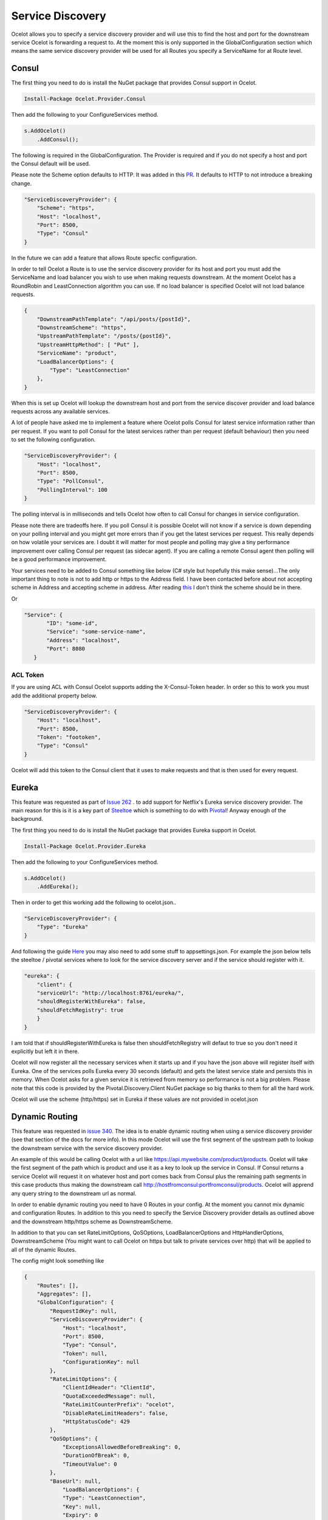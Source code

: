 .. service-discovery:

Service Discovery
=================

Ocelot allows you to specify a service discovery provider and will use this to find the host and port for the downstream service Ocelot is forwarding a request to. At the moment this is only supported in the
GlobalConfiguration section which means the same service discovery provider will be used for all Routes you specify a ServiceName for at Route level. 

Consul
------

The first thing you need to do is install the NuGet package that provides Consul support in Ocelot.

.. code-block:: powershell

    Install-Package Ocelot.Provider.Consul

Then add the following to your ConfigureServices method.

.. code-block:: csharp

    s.AddOcelot()
        .AddConsul();

The following is required in the GlobalConfiguration. The Provider is required and if you do not specify a host and port the Consul default
will be used.

Please note the Scheme option defaults to HTTP. It was added in this `PR <https://github.com/ThreeMammals/Ocelot/pull/1154>`_. It defaults to HTTP to not introduce a breaking change.

.. code-block:: json

    "ServiceDiscoveryProvider": {
        "Scheme": "https",
        "Host": "localhost",
        "Port": 8500,
        "Type": "Consul"
    }

In the future we can add a feature that allows Route specfic configuration. 

In order to tell Ocelot a Route is to use the service discovery provider for its host and port you must add the ServiceName and load balancer you wish to use when making requests downstream. At the moment Ocelot has a RoundRobin and LeastConnection algorithm you can use. If no load balancer is specified Ocelot will not load balance requests.

.. code-block:: json

    {
        "DownstreamPathTemplate": "/api/posts/{postId}",
        "DownstreamScheme": "https",
        "UpstreamPathTemplate": "/posts/{postId}",
        "UpstreamHttpMethod": [ "Put" ],
        "ServiceName": "product",
        "LoadBalancerOptions": {
            "Type": "LeastConnection"
        },
    }

When this is set up Ocelot will lookup the downstream host and port from the service discover provider and load balance requests across any available services.

A lot of people have asked me to implement a feature where Ocelot polls Consul for latest service information rather than per request. If you want to poll Consul for the latest services rather than per request (default behaviour) then you need to set the following configuration.

.. code-block:: json

    "ServiceDiscoveryProvider": {
        "Host": "localhost",
        "Port": 8500,
        "Type": "PollConsul",
        "PollingInterval": 100
    }

The polling interval is in milliseconds and tells Ocelot how often to call Consul for changes in service configuration.

Please note there are tradeoffs here. If you poll Consul it is possible Ocelot will not know if a service is down depending on your polling interval and you might get more errors than if you get the latest services per request. This really depends on how volatile your services are. I doubt it will matter for most people and polling may give a tiny performance improvement over calling Consul per request (as sidecar agent). If you are calling a remote Consul agent then polling will be a good performance improvement.

Your services need to be added to Consul something like below (C# style but hopefully this make sense)...The only important thing to note is not to add http or https to the Address field. I have been contacted before about not accepting scheme in Address and accepting scheme in address. After reading `this <https://www.consul.io/docs/agent/services.html>`_ I don't think the scheme should be in there.

.. code-block: csharp

    new AgentService()
    {
        Service = "some-service-name",
        Address = "localhost",
        Port = 8080,
        ID = "some-id",
    }

Or 

.. code-block:: json

     "Service": {
            "ID": "some-id",
            "Service": "some-service-name",
            "Address": "localhost",
            "Port": 8080
        }

ACL Token
^^^^^^^^^

If you are using ACL with Consul Ocelot supports adding the X-Consul-Token header. In order so this to work you must add the additional property below.

.. code-block:: json

    "ServiceDiscoveryProvider": {
        "Host": "localhost",
        "Port": 8500,
        "Token": "footoken",
        "Type": "Consul"
    }

Ocelot will add this token to the Consul client that it uses to make requests and that is then used for every request.

Eureka
------

This feature was requested as part of `Issue 262 <https://github.com/ThreeMammals/Ocelot/issues/262>`_ . to add support for Netflix's Eureka service discovery provider. The main reason for this is it is a key part of  `Steeltoe <https://steeltoe.io/>`_ which is something to do with `Pivotal <https://pivotal.io/platform>`_! Anyway enough of the background.

The first thing you need to do is install the NuGet package that provides Eureka support in Ocelot.

.. code-block:: powershell

    Install-Package Ocelot.Provider.Eureka

Then add the following to your ConfigureServices method.

.. code-block:: csharp

    s.AddOcelot()
        .AddEureka();

Then in order to get this working add the following to ocelot.json..

.. code-block:: json

    "ServiceDiscoveryProvider": {
        "Type": "Eureka"
    }

And following the guide `Here <https://steeltoe.io/docs/steeltoe-discovery/>`_ you may also need to add some stuff to appsettings.json. For example the json below tells the steeltoe / pivotal services where to look for the service discovery server and if the service should register with it.

.. code-block:: json

    "eureka": {
        "client": {
        "serviceUrl": "http://localhost:8761/eureka/",
        "shouldRegisterWithEureka": false,
        "shouldFetchRegistry": true
        }
    }

I am told that if shouldRegisterWithEureka is false then shouldFetchRegistry will defaut to true so you don't need it explicitly but left it in there.

Ocelot will now register all the necessary services when it starts up and if you have the json above will register itself with Eureka. One of the services polls Eureka every 30 seconds (default) and gets the latest service state and persists this in memory. When Ocelot asks for a given service it is retrieved from memory so performance is not a big problem. Please note that this code is provided by the Pivotal.Discovery.Client NuGet package so big thanks to them for all the hard work.

Ocelot will use the scheme (http/https) set in Eureka if these values are not provided in ocelot.json

Dynamic Routing
---------------

This feature was requested in `issue 340 <https://github.com/ThreeMammals/Ocelot/issues/340>`_. The idea is to enable dynamic routing when using a service discovery provider (see that section of the docs for more info). In this mode Ocelot will use the first segment of the upstream path to lookup the downstream service with the service discovery provider. 

An example of this would be calling Ocelot with a url like https://api.mywebsite.com/product/products. Ocelot will take the first segment of 
the path which is product and use it as a key to look up the service in Consul. If Consul returns a service Ocelot will request it on whatever host and port comes back from Consul plus the remaining path segments in this case products thus making the downstream call http://hostfromconsul:portfromconsul/products. Ocelot will apprend any query string to the downstream url as normal.

In order to enable dynamic routing you need to have 0 Routes in your config. At the moment you cannot mix dynamic and configuration Routes. In addition to this you need to specify the Service Discovery provider details as outlined above and the downstream http/https scheme as DownstreamScheme.

In addition to that you can set RateLimitOptions, QoSOptions, LoadBalancerOptions and HttpHandlerOptions, DownstreamScheme (You might want to call Ocelot on https but talk to private services over http) that will be applied to all of the dynamic Routes.

The config might look something like 

.. code-block:: json

    {
        "Routes": [],
        "Aggregates": [],
        "GlobalConfiguration": {
            "RequestIdKey": null,
            "ServiceDiscoveryProvider": {
                "Host": "localhost",
                "Port": 8500,
                "Type": "Consul",
                "Token": null,
                "ConfigurationKey": null
            },
            "RateLimitOptions": {
                "ClientIdHeader": "ClientId",
                "QuotaExceededMessage": null,
                "RateLimitCounterPrefix": "ocelot",
                "DisableRateLimitHeaders": false,
                "HttpStatusCode": 429
            },
            "QoSOptions": {
                "ExceptionsAllowedBeforeBreaking": 0,
                "DurationOfBreak": 0,
                "TimeoutValue": 0
            },
            "BaseUrl": null,
                "LoadBalancerOptions": {
                "Type": "LeastConnection",
                "Key": null,
                "Expiry": 0
            },
            "DownstreamScheme": "http",
            "HttpHandlerOptions": {
                "AllowAutoRedirect": false,
                "UseCookieContainer": false,
                "UseTracing": false
            }
        }
    }

Ocelot also allows you to set DynamicRoutes which lets you set rate limiting rules per downstream service. This is useful if you have for example a product and search service and you want to rate limit one more than the other. An example of this would be as follows.

.. code-block:: json

    {
        "DynamicRoutes": [
            {
            "ServiceName": "product",
            "RateLimitRule": {
                    "ClientWhitelist": [],
                    "EnableRateLimiting": true,
                    "Period": "1s",
                    "PeriodTimespan": 1000.0,
                    "Limit": 3
                }
            }
        ],
        "GlobalConfiguration": {
            "RequestIdKey": null,
            "ServiceDiscoveryProvider": {
                "Host": "localhost",
                "Port": 8523,
                "Type": "Consul"
            },
            "RateLimitOptions": {
                "ClientIdHeader": "ClientId",
                "QuotaExceededMessage": "",
                "RateLimitCounterPrefix": "",
                "DisableRateLimitHeaders": false,
                "HttpStatusCode": 428
            }
            "DownstreamScheme": "http",
        }
    }

This configuration means that if you have a request come into Ocelot on /product/* then dynamic routing will kick in and ocelot will use the rate limiting set against the product service in the DynamicRoutes section.

Please take a look through all of the docs to understand these options.

Custom Providers
----------------------------------

Ocelot also allows you to create your own ServiceDiscovery implementation.
This is done by implementing the ``IServiceDiscoveryProvider`` interface, as shown in the following example:

.. code-block:: csharp

    public class MyServiceDiscoveryProvider : IServiceDiscoveryProvider
    {
        private readonly DownstreamRoute _downstreamRoute;
        
        public MyServiceDiscoveryProvider(DownstreamRoute downstreamRoute)
        {
            _downstreamRoute = downstreamRoute;
        }
       
        public async Task<List<Service>> Get()
        {
            var services = new List<Service>();
            //...
            //Add service(s) to the list matching the _downstreamRoute
            return services;
        }
    }

And set its class name as the provider type in **ocelot.json**:

.. code-block:: json

  "GlobalConfiguration": {
    "ServiceDiscoveryProvider": {
      "Type": "MyServiceDiscoveryProvider"
    }
  }
  
Finally, in the application's **ConfigureServices** method, register a ``ServiceDiscoveryFinderDelegate`` to initialize and return the provider:

.. code-block:: csharp

    ServiceDiscoveryFinderDelegate serviceDiscoveryFinder = (provider, config, route) =>
    {
        return new MyServiceDiscoveryProvider(route);
    };
    services.AddSingleton(serviceDiscoveryFinder);
    services.AddOcelot();

Custom Provider Sample
^^^^^^^^^^^^^^^^^^^^^^

In order to introduce a basic template for a custom Service Discovery provider, we've prepared a good sample:

    | **Link**: `samples <../../samples>`_ / `OcelotServiceDiscovery <../../samples/OcelotServiceDiscovery>`_
    | **Solution**: `Ocelot.Samples.ServiceDiscovery.sln <../../samples/OcelotServiceDiscovery/Ocelot.Samples.ServiceDiscovery.sln>`_

This solution contains the following projects:

- `ApiGateway <#apigateway>`_
- `DownstreamService <#downstreamservice>`_

This solution is ready for any deployment. All services are bound, meaning all ports and hosts are prepared for immediate use (running in Visual Studio).

All instructions for running this solution are in `README.md <../../samples/OcelotServiceDiscovery/README.md>`_.

DownstreamService
"""""""""""""""""

This project provides a single downstream service that can be reused across `ApiGateway <#apigateway>`_ routes.
It has multiple **launchSettings.json** profiles for your favorite launch and hosting scenarios: Visual Studio running sessions, Kestrel console hosting, and Docker deployments.

ApiGateway
""""""""""

This project includes a custom Service Discovery provider and it only has route(s) to `DownstreamService <#downstreamservice>`_ services in the **ocelot.json** file.
You can add more routes!

The main source code for the custom provider is in the `ServiceDiscovery <../../samples/OcelotServiceDiscovery/ApiGateway/ServiceDiscovery>`_ folder:
the ``MyServiceDiscoveryProvider`` and ``MyServiceDiscoveryProviderFactory`` classes. You are welcome to design and develop them!

Additionally, the cornerstone of this custom provider is the ``ConfigureServices`` method, where you can choose design and implementation options: simple or more complex:

.. code-block:: csharp

            builder.ConfigureServices(s =>
            {
                // Perform initialization from application configuration or hardcode/choose the best option.
                bool easyWay = true;

                if (easyWay)
                {
                    // Design #1. Define a custom finder delegate to instantiate a custom provider under the default factory, which is ServiceDiscoveryProviderFactory
                    s.AddSingleton<ServiceDiscoveryFinderDelegate>((serviceProvider, config, downstreamRoute)
                        => new MyServiceDiscoveryProvider(serviceProvider, config, downstreamRoute));
                }
                else
                {
                    // Design #2. Abstract from the default factory (ServiceDiscoveryProviderFactory) and from FinderDelegate,
                    // and create your own factory by implementing the IServiceDiscoveryProviderFactory interface.
                    s.RemoveAll<IServiceDiscoveryProviderFactory>();
                    s.AddSingleton<IServiceDiscoveryProviderFactory, MyServiceDiscoveryProviderFactory>();

                    // It will not be called, but it is necessary for internal validators, it is also a lifehack
                    s.AddSingleton<ServiceDiscoveryFinderDelegate>((serviceProvider, config, downstreamRoute) => null);
                }

                s.AddOcelot();
            });

The easy way, lite design means that you only design the provider class, and specify ``ServiceDiscoveryFinderDelegate`` object for default ``ServiceDiscoveryProviderFactory`` in Ocelot core.

A more complex design means that you design both provider and provider factory classes.
After this, you need to add the ``IServiceDiscoveryProviderFactory`` interface to the DI-container, removing the default registered ``ServiceDiscoveryProviderFactory`` class.
Note that in this case the Ocelot core will not use ``ServiceDiscoveryProviderFactory`` by default.
Additionally, you do not need to specify ``"Type": "MyServiceDiscoveryProvider"`` in the **ServiceDiscoveryProvider** properties of the **GlobalConfiguration** settings.
But you can leave this ``Type`` option for compatibility between both designs.
